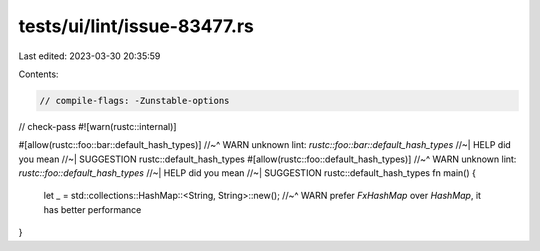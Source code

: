 tests/ui/lint/issue-83477.rs
============================

Last edited: 2023-03-30 20:35:59

Contents:

.. code-block:: rs

    // compile-flags: -Zunstable-options
// check-pass
#![warn(rustc::internal)]

#[allow(rustc::foo::bar::default_hash_types)]
//~^ WARN unknown lint: `rustc::foo::bar::default_hash_types`
//~| HELP did you mean
//~| SUGGESTION rustc::default_hash_types
#[allow(rustc::foo::default_hash_types)]
//~^ WARN unknown lint: `rustc::foo::default_hash_types`
//~| HELP did you mean
//~| SUGGESTION rustc::default_hash_types
fn main() {
    let _ = std::collections::HashMap::<String, String>::new();
    //~^ WARN prefer `FxHashMap` over `HashMap`, it has better performance
}


